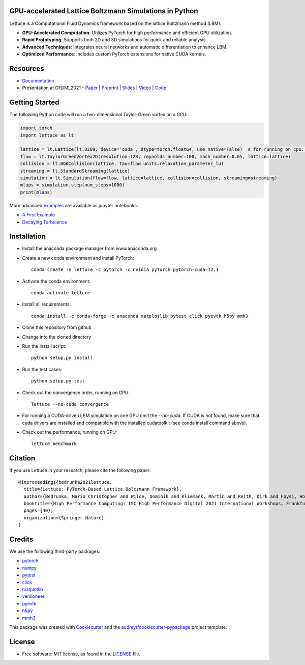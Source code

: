 .. image:: https://raw.githubusercontent.com/lettucecfd/lettuce/master/.source/img/logo_lettuce_typo.png

.. image:: https://github.com/lettucecfd/lettuce/actions/workflows/CI.yml/badge.svg
        :target: https://github.com/lettucecfd/lettuce/actions/workflows/CI.yml
        :alt: CI Status

.. image:: https://readthedocs.org/projects/lettuceboltzmann/badge/?version=latest
        :target: https://lettuceboltzmann.readthedocs.io/en/latest/?badge=latest
        :alt: Documentation Status


GPU-accelerated Lattice Boltzmann Simulations in Python
-------------------------------------------------------

Lettuce is a Computational Fluid Dynamics framework based on the lattice Boltzmann method (LBM).

- **GPU-Accelerated Computation**: Utilizes PyTorch for high performance and efficient GPU utilization.
- **Rapid Prototyping**: Supports both 2D and 3D simulations for quick and reliable analysis.
- **Advanced Techniques**: Integrates neural networks and automatic differentiation to enhance LBM.
- **Optimized Performance**: Includes custom PyTorch extensions for native CUDA kernels.

Resources
---------

- `Documentation`_
- Presentation at CFDML2021 - `Paper`_ | `Preprint`_ | `Slides`_ | `Video`_ | `Code`_

.. _Paper: https://www.springerprofessional.de/en/lettuce-pytorch-based-lattice-boltzmann-framework/19862378
.. _Documentation: https://lettuceboltzmann.readthedocs.io
.. _Preprint: https://arxiv.org/pdf/2106.12929.pdf
.. _Slides: https://drive.google.com/file/d/1jyJFKgmRBTXhPvTfrwFs292S4MC3Fqh8/view
.. _Video: https://www.youtube.com/watch?v=7nVCuuZDCYA
.. _Code: https://github.com/lettucecfd/lettuce-paper


Getting Started
---------------

The following Python code will run a two-dimensional Taylor-Green vortex on a GPU:

.. code:: python

    import torch
    import lettuce as lt

    lattice = lt.Lattice(lt.D2Q9, device='cuda', dtype=torch.float64, use_native=False)  # for running on cpu: device='cpu'
    flow = lt.TaylorGreenVortex2D(resolution=128, reynolds_number=100, mach_number=0.05, lattice=lattice)
    collision = lt.BGKCollision(lattice, tau=flow.units.relaxation_parameter_lu)
    streaming = lt.StandardStreaming(lattice)
    simulation = lt.Simulation(flow=flow, lattice=lattice, collision=collision, streaming=streaming)
    mlups = simulation.step(num_steps=1000)
    print(mlups)

More advanced examples_ are available as jupyter notebooks:

* `A First Example`_
* `Decaying Turbulence`_

.. _examples: https://github.com/lettucecfd/lettuce/tree/master/examples
.. _A First Example: https://github.com/lettucecfd/lettuce/tree/master/examples/A_first_example.ipynb
.. _Decaying Turbulence: https://github.com/lettucecfd/lettuce/tree/master/examples/DecayingTurbulence.ipynb


Installation
------------

* Install the anaconda package manager from www.anaconda.org
* Create a new conda environment and install PyTorch::

    conda create -n lettuce -c pytorch -c nvidia pytorch pytorch-cuda=12.1

* Activate the conda environment::

    conda activate lettuce

* Install all requirements::

    conda install -c conda-forge -c anaconda matplotlib pytest click pyevtk h5py mmh3

* Clone this repository from github
* Change into the cloned directory
* Run the install script::

    python setup.py install

* Run the test cases::

    python setup.py test

* Check out the convergence order, running on CPU::

    lettuce --no-cuda convergence

* For running a CUDA-driven LBM simulation on one GPU omit the `--no-cuda`. If CUDA is not found,
  make sure that cuda drivers are installed and compatible with the installed cudatoolkit
  (see conda install command above).

* Check out the performance, running on GPU::

    lettuce benchmark


Citation
--------
If you use Lettuce in your research, please cite the following paper::

    @inproceedings{bedrunka2021lettuce,
      title={Lettuce: PyTorch-Based Lattice Boltzmann Framework},
      author={Bedrunka, Mario Christopher and Wilde, Dominik and Kliemank, Martin and Reith, Dirk and Foysi, Holger and Kr{\"a}mer, Andreas},
      booktitle={High Performance Computing: ISC High Performance Digital 2021 International Workshops, Frankfurt am Main, Germany, June 24--July 2, 2021, Revised Selected Papers},
      pages={40},
      organization={Springer Nature}
    }


Credits
-------
We use the following third-party packages:

* pytorch_
* numpy_
* pytest_
* click_
* matplotlib_
* versioneer_
* pyevtk_
* h5py_
* mmh3_


This package was created with Cookiecutter_ and the `audreyr/cookiecutter-pypackage`_ project template.

.. _Cookiecutter: https://github.com/audreyr/cookiecutter
.. _`audreyr/cookiecutter-pypackage`: https://github.com/audreyr/cookiecutter-pypackage

.. _pytorch: https://github.com/pytorch/pytorch
.. _numpy: https://github.com/numpy/numpy
.. _pytest: https://github.com/pytest-dev/pytest
.. _click: https://github.com/pallets/click
.. _matplotlib: https://github.com/matplotlib/matplotlib
.. _versioneer: https://github.com/python-versioneer/python-versioneer
.. _pyevtk: https://github.com/pyscience-projects/pyevtk
.. _h5py: https://github.com/h5py/h5py
.. _mmh3: https://github.com/hajimes/mmh3

License
-----------
* Free software: MIT license, as found in the LICENSE_ file.

.. _LICENSE: https://github.com/lettucecfd/lettuce/blob/master/LICENSE

